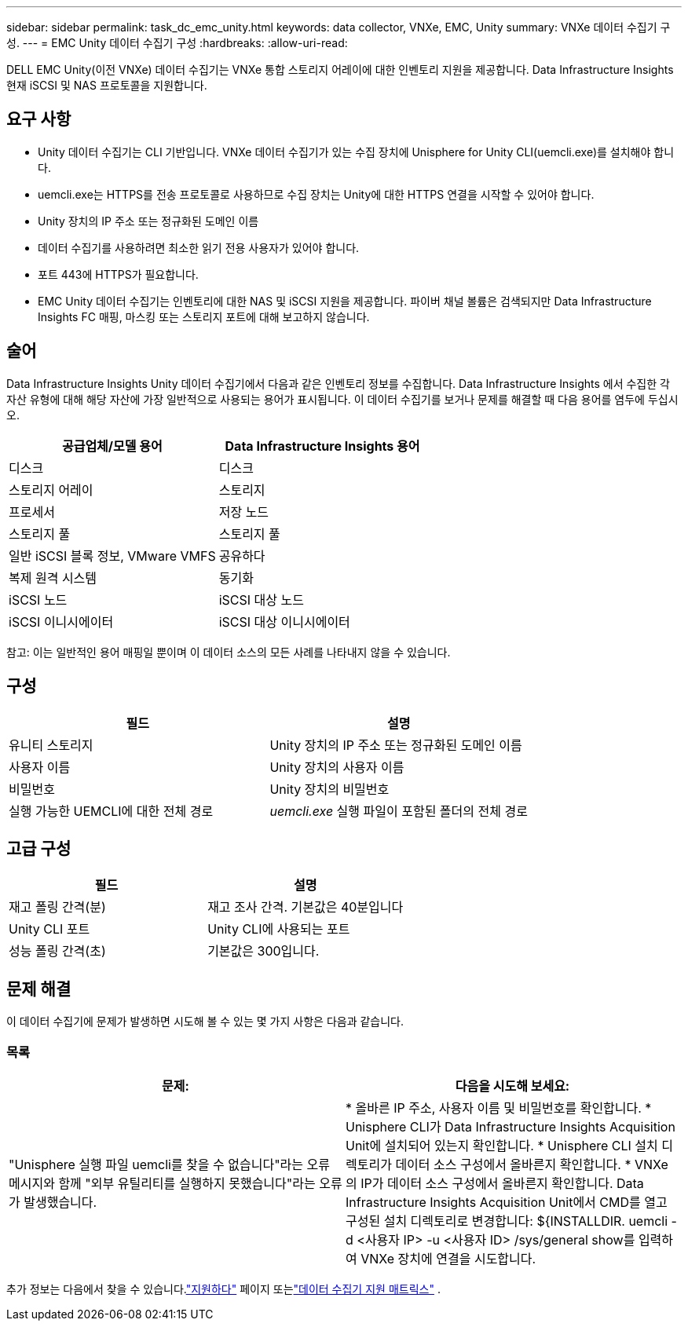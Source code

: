 ---
sidebar: sidebar 
permalink: task_dc_emc_unity.html 
keywords: data collector, VNXe, EMC, Unity 
summary: VNXe 데이터 수집기 구성. 
---
= EMC Unity 데이터 수집기 구성
:hardbreaks:
:allow-uri-read: 


[role="lead"]
DELL EMC Unity(이전 VNXe) 데이터 수집기는 VNXe 통합 스토리지 어레이에 대한 인벤토리 지원을 제공합니다.  Data Infrastructure Insights 현재 iSCSI 및 NAS 프로토콜을 지원합니다.



== 요구 사항

* Unity 데이터 수집기는 CLI 기반입니다. VNXe 데이터 수집기가 있는 수집 장치에 Unisphere for Unity CLI(uemcli.exe)를 설치해야 합니다.
* uemcli.exe는 HTTPS를 전송 프로토콜로 사용하므로 수집 장치는 Unity에 대한 HTTPS 연결을 시작할 수 있어야 합니다.
* Unity 장치의 IP 주소 또는 정규화된 도메인 이름
* 데이터 수집기를 사용하려면 최소한 읽기 전용 사용자가 있어야 합니다.
* 포트 443에 HTTPS가 필요합니다.
* EMC Unity 데이터 수집기는 인벤토리에 대한 NAS 및 iSCSI 지원을 제공합니다. 파이버 채널 볼륨은 검색되지만 Data Infrastructure Insights FC 매핑, 마스킹 또는 스토리지 포트에 대해 보고하지 않습니다.




== 술어

Data Infrastructure Insights Unity 데이터 수집기에서 다음과 같은 인벤토리 정보를 수집합니다.  Data Infrastructure Insights 에서 수집한 각 자산 유형에 대해 해당 자산에 가장 일반적으로 사용되는 용어가 표시됩니다.  이 데이터 수집기를 보거나 문제를 해결할 때 다음 용어를 염두에 두십시오.

[cols="2*"]
|===
| 공급업체/모델 용어 | Data Infrastructure Insights 용어 


| 디스크 | 디스크 


| 스토리지 어레이 | 스토리지 


| 프로세서 | 저장 노드 


| 스토리지 풀 | 스토리지 풀 


| 일반 iSCSI 블록 정보, VMware VMFS | 공유하다 


| 복제 원격 시스템 | 동기화 


| iSCSI 노드 | iSCSI 대상 노드 


| iSCSI 이니시에이터 | iSCSI 대상 이니시에이터 
|===
참고: 이는 일반적인 용어 매핑일 뿐이며 이 데이터 소스의 모든 사례를 나타내지 않을 수 있습니다.



== 구성

[cols="2*"]
|===
| 필드 | 설명 


| 유니티 스토리지 | Unity 장치의 IP 주소 또는 정규화된 도메인 이름 


| 사용자 이름 | Unity 장치의 사용자 이름 


| 비밀번호 | Unity 장치의 비밀번호 


| 실행 가능한 UEMCLI에 대한 전체 경로 | _uemcli.exe_ 실행 파일이 포함된 폴더의 전체 경로 
|===


== 고급 구성

[cols="2*"]
|===
| 필드 | 설명 


| 재고 폴링 간격(분) | 재고 조사 간격.  기본값은 40분입니다 


| Unity CLI 포트 | Unity CLI에 사용되는 포트 


| 성능 폴링 간격(초) | 기본값은 300입니다. 
|===


== 문제 해결

이 데이터 수집기에 문제가 발생하면 시도해 볼 수 있는 몇 가지 사항은 다음과 같습니다.



=== 목록

[cols="2*"]
|===
| 문제: | 다음을 시도해 보세요: 


| "Unisphere 실행 파일 uemcli를 찾을 수 없습니다"라는 오류 메시지와 함께 "외부 유틸리티를 실행하지 못했습니다"라는 오류가 발생했습니다. | * 올바른 IP 주소, 사용자 이름 및 비밀번호를 확인합니다. * Unisphere CLI가 Data Infrastructure Insights Acquisition Unit에 설치되어 있는지 확인합니다. * Unisphere CLI 설치 디렉토리가 데이터 소스 구성에서 올바른지 확인합니다. * VNXe의 IP가 데이터 소스 구성에서 올바른지 확인합니다.  Data Infrastructure Insights Acquisition Unit에서 CMD를 열고 구성된 설치 디렉토리로 변경합니다: ${INSTALLDIR.  uemcli -d <사용자 IP> -u <사용자 ID> /sys/general show를 입력하여 VNXe 장치에 연결을 시도합니다. 
|===
추가 정보는 다음에서 찾을 수 있습니다.link:concept_requesting_support.html["지원하다"] 페이지 또는link:reference_data_collector_support_matrix.html["데이터 수집기 지원 매트릭스"] .

